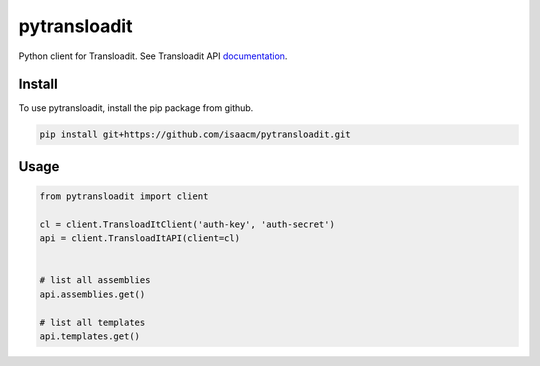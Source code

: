 pytransloadit
=============

Python client for Transloadit.
See Transloadit API documentation_.

.. _documentation: http://transloadit.com/docs/api-docs/

Install
-------

To use pytransloadit, install the pip package from github.

.. code-block:: console

   pip install git+https://github.com/isaacm/pytransloadit.git

Usage
-----

.. code-block:: python

   from pytransloadit import client

   cl = client.TransloadItClient('auth-key', 'auth-secret')
   api = client.TransloadItAPI(client=cl)


   # list all assemblies
   api.assemblies.get()

   # list all templates
   api.templates.get()

